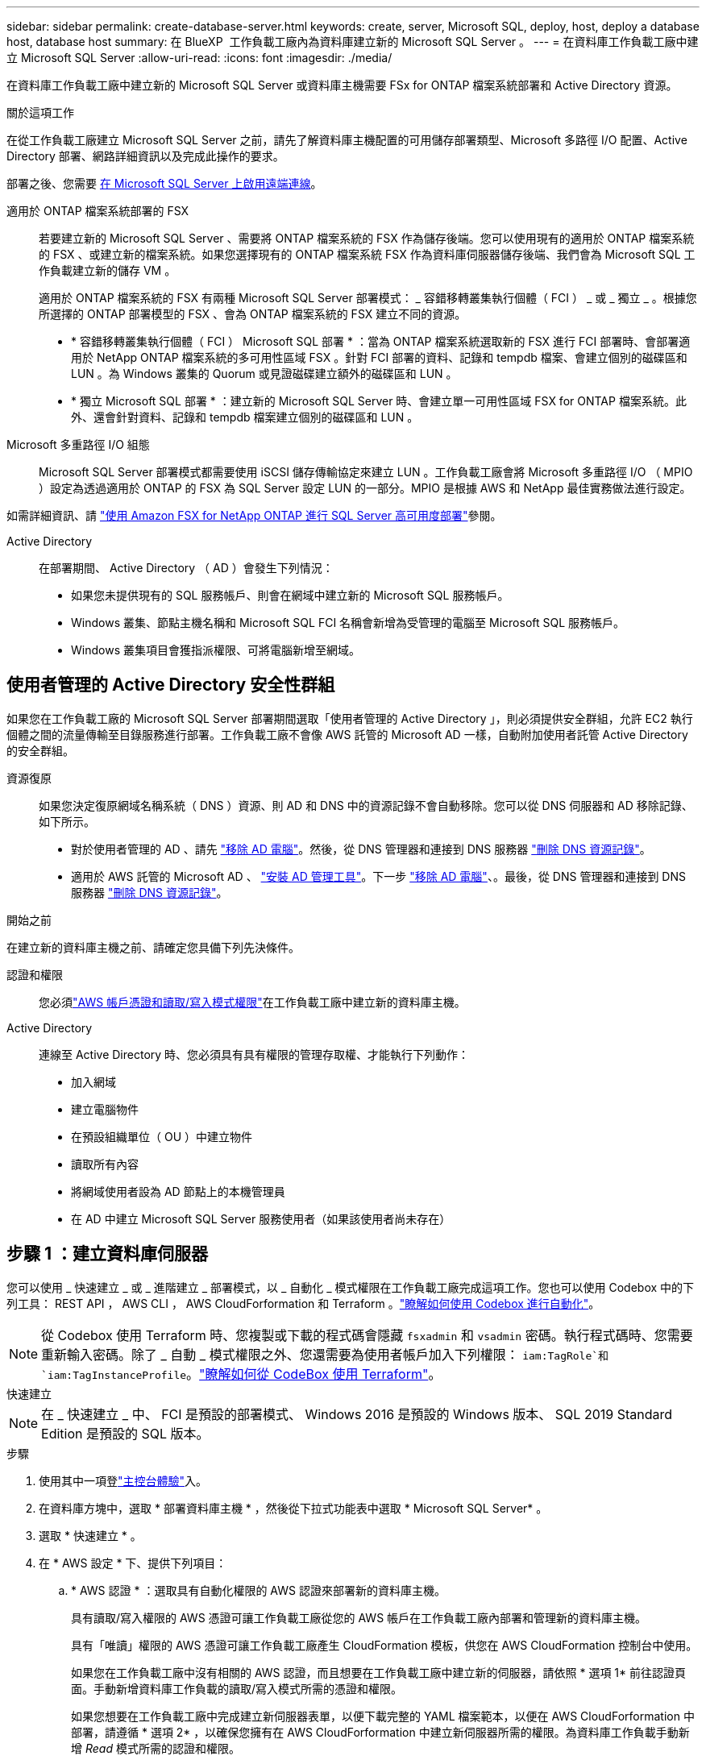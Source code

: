 ---
sidebar: sidebar 
permalink: create-database-server.html 
keywords: create, server, Microsoft SQL, deploy, host, deploy a database host, database host 
summary: 在 BlueXP  工作負載工廠內為資料庫建立新的 Microsoft SQL Server 。 
---
= 在資料庫工作負載工廠中建立 Microsoft SQL Server
:allow-uri-read: 
:icons: font
:imagesdir: ./media/


[role="lead"]
在資料庫工作負載工廠中建立新的 Microsoft SQL Server 或資料庫主機需要 FSx for ONTAP 檔案系統部署和 Active Directory 資源。

.關於這項工作
在從工作負載工廠建立 Microsoft SQL Server 之前，請先了解資料庫主機配置的可用儲存部署類型、Microsoft 多路徑 I/O 配置、Active Directory 部署、網路詳細資訊以及完成此操作的要求。

部署之後、您需要 <<步驟 2 ：在 Microsoft SQL Server 上啟用遠端連線,在 Microsoft SQL Server 上啟用遠端連線>>。

適用於 ONTAP 檔案系統部署的 FSX:: 若要建立新的 Microsoft SQL Server 、需要將 ONTAP 檔案系統的 FSX 作為儲存後端。您可以使用現有的適用於 ONTAP 檔案系統的 FSX 、或建立新的檔案系統。如果您選擇現有的 ONTAP 檔案系統 FSX 作為資料庫伺服器儲存後端、我們會為 Microsoft SQL 工作負載建立新的儲存 VM 。
+
--
適用於 ONTAP 檔案系統的 FSX 有兩種 Microsoft SQL Server 部署模式： _ 容錯移轉叢集執行個體（ FCI ） _ 或 _ 獨立 _ 。根據您所選擇的 ONTAP 部署模型的 FSX 、會為 ONTAP 檔案系統的 FSX 建立不同的資源。

* * 容錯移轉叢集執行個體（ FCI ） Microsoft SQL 部署 * ：當為 ONTAP 檔案系統選取新的 FSX 進行 FCI 部署時、會部署適用於 NetApp ONTAP 檔案系統的多可用性區域 FSX 。針對 FCI 部署的資料、記錄和 tempdb 檔案、會建立個別的磁碟區和 LUN 。為 Windows 叢集的 Quorum 或見證磁碟建立額外的磁碟區和 LUN 。
* * 獨立 Microsoft SQL 部署 * ：建立新的 Microsoft SQL Server 時、會建立單一可用性區域 FSX for ONTAP 檔案系統。此外、還會針對資料、記錄和 tempdb 檔案建立個別的磁碟區和 LUN 。


--
Microsoft 多重路徑 I/O 組態:: Microsoft SQL Server 部署模式都需要使用 iSCSI 儲存傳輸協定來建立 LUN 。工作負載工廠會將 Microsoft 多重路徑 I/O （ MPIO ）設定為透過適用於 ONTAP 的 FSX 為 SQL Server 設定 LUN 的一部分。MPIO 是根據 AWS 和 NetApp 最佳實務做法進行設定。


如需詳細資訊、請 link:https://aws.amazon.com/blogs/modernizing-with-aws/sql-server-high-availability-amazon-fsx-for-netapp-ontap/["使用 Amazon FSX for NetApp ONTAP 進行 SQL Server 高可用度部署"^]參閱。

Active Directory:: 在部署期間、 Active Directory （ AD ）會發生下列情況：
+
--
* 如果您未提供現有的 SQL 服務帳戶、則會在網域中建立新的 Microsoft SQL 服務帳戶。
* Windows 叢集、節點主機名稱和 Microsoft SQL FCI 名稱會新增為受管理的電腦至 Microsoft SQL 服務帳戶。
* Windows 叢集項目會獲指派權限、可將電腦新增至網域。


--




== 使用者管理的 Active Directory 安全性群組

如果您在工作負載工廠的 Microsoft SQL Server 部署期間選取「使用者管理的 Active Directory 」，則必須提供安全群組，允許 EC2 執行個體之間的流量傳輸至目錄服務進行部署。工作負載工廠不會像 AWS 託管的 Microsoft AD 一樣，自動附加使用者託管 Active Directory 的安全群組。

資源復原:: 如果您決定復原網域名稱系統（ DNS ）資源、則 AD 和 DNS 中的資源記錄不會自動移除。您可以從 DNS 伺服器和 AD 移除記錄、如下所示。
+
--
* 對於使用者管理的 AD 、請先 link:https://learn.microsoft.com/en-us/powershell/module/activedirectory/remove-adcomputer?view=windowsserver2022-ps["移除 AD 電腦"^]。然後，從 DNS 管理器和連接到 DNS 服務器 link:https://learn.microsoft.com/en-us/windows-server/networking/technologies/ipam/delete-dns-resource-records["刪除 DNS 資源記錄"^]。
* 適用於 AWS 託管的 Microsoft AD 、 link:https://docs.aws.amazon.com/directoryservice/latest/admin-guide/ms_ad_install_ad_tools.html["安裝 AD 管理工具"^]。下一步 link:https://learn.microsoft.com/en-us/powershell/module/activedirectory/remove-adcomputer?view=windowsserver2022-ps["移除 AD 電腦"^]、。最後，從 DNS 管理器和連接到 DNS 服務器 link:https://learn.microsoft.com/en-us/windows-server/networking/technologies/ipam/delete-dns-resource-records["刪除 DNS 資源記錄"^]。


--


.開始之前
在建立新的資料庫主機之前、請確定您具備下列先決條件。

認證和權限:: 您必須link:https://docs.netapp.com/us-en/workload-setup-admin/add-credentials.html["AWS 帳戶憑證和讀取/寫入模式權限"^]在工作負載工廠中建立新的資料庫主機。
Active Directory:: 連線至 Active Directory 時、您必須具有具有權限的管理存取權、才能執行下列動作：
+
--
* 加入網域
* 建立電腦物件
* 在預設組織單位（ OU ）中建立物件
* 讀取所有內容
* 將網域使用者設為 AD 節點上的本機管理員
* 在 AD 中建立 Microsoft SQL Server 服務使用者（如果該使用者尚未存在）


--




== 步驟 1 ：建立資料庫伺服器

您可以使用 _ 快速建立 _ 或 _ 進階建立 _ 部署模式，以 _ 自動化 _ 模式權限在工作負載工廠完成這項工作。您也可以使用 Codebox 中的下列工具： REST API ， AWS CLI ， AWS CloudForformation 和 Terraform 。link:https://docs.netapp.com/us-en/workload-setup-admin/use-codebox.html#how-to-use-codebox["瞭解如何使用 Codebox 進行自動化"^]。


NOTE: 從 Codebox 使用 Terraform 時、您複製或下載的程式碼會隱藏 `fsxadmin` 和 `vsadmin` 密碼。執行程式碼時、您需要重新輸入密碼。除了 _ 自動 _ 模式權限之外、您還需要為使用者帳戶加入下列權限： `iam:TagRole`和 `iam:TagInstanceProfile`。link:https://docs.netapp.com/us-en/workload-setup-admin/use-codebox.html#use-terraform-from-codebox["瞭解如何從 CodeBox 使用 Terraform"^]。

[role="tabbed-block"]
====
.快速建立
--

NOTE: 在 _ 快速建立 _ 中、 FCI 是預設的部署模式、 Windows 2016 是預設的 Windows 版本、 SQL 2019 Standard Edition 是預設的 SQL 版本。

.步驟
. 使用其中一項登link:https://docs.netapp.com/us-en/workload-setup-admin/console-experiences.html["主控台體驗"^]入。
. 在資料庫方塊中，選取 * 部署資料庫主機 * ，然後從下拉式功能表中選取 * Microsoft SQL Server* 。
. 選取 * 快速建立 * 。
. 在 * AWS 設定 * 下、提供下列項目：
+
.. * AWS 認證 * ：選取具有自動化權限的 AWS 認證來部署新的資料庫主機。
+
具有讀取/寫入權限的 AWS 憑證可讓工作負載工廠從您的 AWS 帳戶在工作負載工廠內部署和管理新的資料庫主機。

+
具有「唯讀」權限的 AWS 憑證可讓工作負載工廠產生 CloudFormation 模板，供您在 AWS CloudFormation 控制台中使用。

+
如果您在工作負載工廠中沒有相關的 AWS 認證，而且想要在工作負載工廠中建立新的伺服器，請依照 * 選項 1* 前往認證頁面。手動新增資料庫工作負載的讀取/寫入模式所需的憑證和權限。

+
如果您想要在工作負載工廠中完成建立新伺服器表單，以便下載完整的 YAML 檔案範本，以便在 AWS CloudForformation 中部署，請遵循 * 選項 2* ，以確保您擁有在 AWS CloudForformation 中建立新伺服器所需的權限。為資料庫工作負載手動新增 _Read_ 模式所需的認證和權限。

+
或者，您也可以從 Codebox 下載部分完成的 YAML 檔案範本，在工作負載工廠外部建立堆疊，而無需任何認證或權限。從 Codebox 的下拉式清單中選取 * CloudForiam* 以下載 YAML 檔案。

.. * 地區與 VPC* ：選擇地區與 VPC 網路。
+
確保部署子網路與現有介面端點相關聯，且安全性群組允許透過 HTTPS (443) 協定存取所選子網路。

+
AWS 服務介面端點（ SQS 、 FSX 、 EC2 、 CloudWatch 、 CloudFormation 、 SSM) 和 S3 閘道端點會在部署期間建立（如果找不到）。

+
VPC DNS 屬性 `EnableDnsSupport` 並 `EnableDnsHostnames` 經過修改、以在尚未設定為時啟用端點位址解析 `true`。

+
使用跨 VPC DNS 時，DNS 所在的另一個 VPC 上的終端​​節點的安全群組應允許連接埠 443 存取部署子網路。否則，您應該在加入跨 VPC Active Directory 時提供本機 VPC 的 DNS 解析器。在多複製網域控制器環境中，如果某些網域控制器無法從子網路訪問，您可以「重新導向到 CloudFormation」並輸入 `Preferred domain controller`連接到 Active Directory。

.. * 可用性區域 * ：根據容錯移轉叢集執行個體（ FCI ）部署模式選取可用性區域和子網路。
+

NOTE: FCI 部署僅支援用於 ONTAP 組態的多重可用性區域（ MAZ ） FSX 。

+
... 在 * 叢集組態 - 節點 1* 欄位中、從 * 可用性區域 * 下拉式功能表中選取 MAZ FSX for ONTAP 組態的主要可用性區域、並從 * 子網路 * 下拉式功能表中選取子網路。
... 在 * 叢集組態 - 節點 2* 欄位中、從 * 可用性區域 * 下拉式功能表中選取 MAZ FSX for ONTAP 組態的次要可用區域、並從 * 子網路 * 下拉式功能表中選取子網路。




. 在 * 應用程式設定 * 下、輸入 * 資料庫認證 * 的使用者名稱和密碼。
. 在 * 連線 * 下、提供下列項目：
+
.. * 金鑰配對 * ：選取金鑰配對。
.. * Active Directory* ：
+
... 在 * 網域名稱 * 欄位中、選取或輸入網域名稱。
+
.... 對於 AWS 託管的 Active Directory 、網域名稱會顯示在下拉式功能表中。
.... 對於使用者管理的 Active Directory 、請在 * 搜尋與新增 * 欄位中輸入名稱、然後按一下 * 新增 * 。


... 在 * DNS 位址 * 欄位中、輸入網域的 DNS IP 位址。您最多可以新增3個IP位址。
+
對於 AWS 託管的 Active Directory 、 DNS IP 位址會顯示在下拉式功能表中。

... 在 * 使用者名稱 * 欄位中、輸入 Active Directory 網域的使用者名稱。
... 在 * 密碼 * 欄位中、輸入 Active Directory 網域的密碼。




. 在 * 基礎架構設定 * 下、提供下列項目：
+
.. *FSX for ONTAP System* ：為 ONTAP 檔案系統建立新的 FSX 、或使用現有的 FSX for ONTAP 檔案系統。
+
... * 為 ONTAP * 建立新的 FSX ：輸入使用者名稱和密碼。
+
適用於 ONTAP 檔案系統的全新 FSX 可能會增加 30 分鐘以上的安裝時間。

... * 為 ONTAP * 選擇現有的 FSX ：從下拉式功能表中選取適用於 ONTAP 名稱的 FSX 、然後輸入檔案系統的使用者名稱和密碼。
+
對於現有的 ONTAP 檔案系統 FSX 、請確保下列事項：

+
**** 連接到適用於 ONTAP 的 FSX 的路由群組可讓路由傳送至子網路以用於部署。
**** 安全性群組允許來自用於部署的子網路流量、特別是 HTTPS （ 443 ）和 iSCSI （ 3260 ） TCP 連接埠。




.. * 資料磁碟機大小 * ：輸入資料磁碟機容量、然後選取容量單位。


. 摘要：
+
.. * 預覽預設 * ：檢閱快速建立所設定的預設組態。
.. * 預估成本 * ：提供部署所示資源時可能會產生的費用預估。


. 按一下「 * 建立 * 」。
+
或者、如果您想要立即變更這些預設設定、請使用「進階建立」建立資料庫伺服器。

+
您也可以選取 * 儲存組態 * 、稍後再部署主機。



--
.進階建立
--
.步驟
. 使用其中一項登link:https://docs.netapp.com/us-en/workload-setup-admin/console-experiences.html["主控台體驗"^]入。
. 在資料庫方塊中，選取 * 部署資料庫主機 * ，然後從下拉式功能表中選取 * Microsoft SQL Server* 。
. 選取 * 進階建立 * 。
. 對於 * 部署模式 * 、請選取 * 容錯移轉叢集執行個體 * 或 * 單一執行個體 * 。
. 在 * AWS 設定 * 下、提供下列項目：
+
.. * AWS 認證 * ：選取具有自動化權限的 AWS 認證來部署新的資料庫主機。
+
具有讀取/寫入權限的 AWS 憑證可讓工作負載工廠從您的 AWS 帳戶在工作負載工廠內部署和管理新的資料庫主機。

+
具有「唯讀」權限的 AWS 憑證可讓工作負載工廠產生 CloudFormation 模板，供您在 AWS CloudFormation 控制台中使用。

+
如果您在工作負載工廠中沒有相關的 AWS 認證，而且想要在工作負載工廠中建立新的伺服器，請依照 * 選項 1* 前往認證頁面。手動新增資料庫工作負載的讀取/寫入模式所需的憑證和權限。

+
如果您想要在工作負載工廠中完成建立新伺服器表單，以便下載完整的 YAML 檔案範本，以便在 AWS CloudForformation 中部署，請遵循 * 選項 2* ，以確保您擁有在 AWS CloudForformation 中建立新伺服器所需的權限。手動新增資料庫工作負載的_唯讀_模式所需的憑證和權限。

+
或者，您也可以從 Codebox 下載部分完成的 YAML 檔案範本，在工作負載工廠外部建立堆疊，而無需任何認證或權限。從 Codebox 的下拉式清單中選取 * CloudForiam* 以下載 YAML 檔案。

.. * 地區與 VPC* ：選擇地區與 VPC 網路。
+
確保現有介面端點的安全性群組允許存取所選子網路的 HTTPS （ 443 ）傳輸協定。

+
AWS 服務介面端點（ SQS 、 FSX 、 EC2 、 CloudWatch 、雲端形成、 SSM) 和 S3 閘道端點會在部署期間建立（如果找不到）。

+
VPC DNS 屬性 `EnableDnsSupport` 並 `EnableDnsHostnames` 經過修改、以啟用解析端點位址解析（如果尚未設定為 `true`）。

.. * 可用性區域 * ：根據您選擇的部署模式選擇可用性區域和子網路。
+

NOTE: FCI 部署僅支援用於 ONTAP 組態的多重可用性區域（ MAZ ） FSX 。

+
子網路不應共用相同的路由表、以達到高可用度。

+
適用於單一執行個體部署::
+
--
... 在 * 叢集組態 - 節點 1* 欄位中、從下拉式功能表的 * 可用性區域 * 中選取可用性區域、並從 * 子網路 * 下拉式功能表中選取子網路。


--
適用於 FCI 部署::
+
--
... 在 * 叢集組態 - 節點 1* 欄位中、從 * 可用性區域 * 下拉式功能表中選取 MAZ FSX for ONTAP 組態的主要可用性區域、並從 * 子網路 * 下拉式功能表中選取子網路。
... 在 * 叢集組態 - 節點 2* 欄位中、從 * 可用性區域 * 下拉式功能表中選取 MAZ FSX for ONTAP 組態的次要可用區域、並從 * 子網路 * 下拉式功能表中選取子網路。


--


.. * 安全性群組 * ：選取現有的安全性群組或建立新的安全性群組。在新伺服器部署期間、三個安全群組會附加到 SQL 節點（ EC2 執行個體）。
+
... 建立工作負載安全性群組、以允許節點上的 Microsoft SQL 和 Windows 叢集通訊所需的連接埠和通訊協定。
... 在 AWS 託管 Active Directory 的情況下、附加至目錄服務的安全性群組會自動新增至 Microsoft SQL 節點、以便與 Active Directory 進行通訊。
... 對於現有的適用於 ONTAP 檔案系統的 FSX 、相關的安全性群組會自動新增至 SQL 節點、以便與檔案系統進行通訊。建立適用於 ONTAP 系統的新 FSX 時、會為適用於 ONTAP 檔案系統的 FSX 建立新的安全性群組、而同一個安全性群組也會附加至 SQL 節點。
+
對於使用者管理的 Active Directory 、請確保 AD 執行個體上設定的安全性群組允許來自用於部署的子網路流量。安全性群組應允許從設定 Microsoft SQL EC2 執行個體的子網路與 Active Directory 網域控制站進行通訊。





. 在 * 應用程式設定 * 下、提供下列項目：
+
.. 在 * SQL Server 安裝類型 * 下、選取 * 授權內含 AMMI * 或 * 使用自訂 AMMI * 。
+
... 如果您選擇 * 授權內含 AMMI * 、請提供下列項目：
+
.... * 作業系統 * ：選擇 * Windows server 2016* 、 * Windows server 2020* 或 * Windows server 2022* 。
.... * 資料庫版本 * ：選取 * SQL Server Standard Edition* 或 * SQL Server Enterprise Edition* 。
.... * 資料庫版本 * ：選擇 * SQL Server 2016 * 、 * SQL Server 2019 * 或 * SQL Server 2022* 。
.... * SQL Server AMMI * ：從下拉式功能表中選取 SQL Server AMI 。


... 如果您選取 * 使用自訂 AMMI * 、請從下拉式功能表中選取 AMI 。


.. *SQL Server 整理 * ：選取伺服器的定序集。
+

NOTE: 如果選取的定序集與安裝不相容、建議您選取預設定序「 SQL_Latin1_General_CP1_CI_AS 」。

.. * 資料庫名稱 * ：輸入資料庫叢集名稱。
.. * 資料庫認證 * ：輸入新服務帳戶的使用者名稱和密碼、或使用 Active Directory 中現有的服務帳戶認證。


. 在 * 連線 * 下、提供下列項目：
+
.. * 金鑰配對 * ：選取金鑰配對以安全地連線至執行個體。
.. * Active Directory* ：提供下列 Active Directory 詳細資料：
+
... 在 * 網域名稱 * 欄位中、選取或輸入網域名稱。
+
.... 對於 AWS 託管的 Active Directory 、網域名稱會顯示在下拉式功能表中。
.... 對於使用者管理的 Active Directory 、請在 * 搜尋與新增 * 欄位中輸入名稱、然後按一下 * 新增 * 。


... 在 * DNS 位址 * 欄位中、輸入網域的 DNS IP 位址。您最多可以新增3個IP位址。
+
對於 AWS 託管的 Active Directory 、 DNS IP 位址會顯示在下拉式功能表中。

... 在 * 使用者名稱 * 欄位中、輸入 Active Directory 網域的使用者名稱。
... 在 * 密碼 * 欄位中、輸入 Active Directory 網域的密碼。




. 在 * 基礎架構設定 * 下、提供下列項目：
+
.. * 資料庫執行個體類型 * ：從下拉式功能表中選取資料庫執行個體類型。
.. *FSX for ONTAP System* ：為 ONTAP 檔案系統建立新的 FSX 、或使用現有的 FSX for ONTAP 檔案系統。
+
... * 為 ONTAP * 建立新的 FSX ：輸入使用者名稱和密碼。
+
適用於 ONTAP 檔案系統的全新 FSX 可能會增加 30 分鐘以上的安裝時間。

... * 為 ONTAP * 選擇現有的 FSX ：從下拉式功能表中選取適用於 ONTAP 名稱的 FSX 、然後輸入檔案系統的使用者名稱和密碼。
+
對於現有的 ONTAP 檔案系統 FSX 、請確保下列事項：

+
**** 連接到適用於 ONTAP 的 FSX 的路由群組可讓路由傳送至子網路以用於部署。
**** 安全性群組允許來自用於部署的子網路流量、特別是 HTTPS （ 443 ）和 iSCSI （ 3260 ） TCP 連接埠。




.. * Snapshot polic*: 默認啓用。快照每天拍攝、保留期為 7 天。
+
快照會指派給為 SQL 工作負載建立的磁碟區。

.. * 資料磁碟機大小 * ：輸入資料磁碟機容量、然後選取容量單位。
.. * 已配置的 IOPS * ：選擇 * 自動 * 或 * 使用者已配置 * 。如果您選取 * 使用者佈建 * 、請輸入 IOPS 值。
.. * 處理量容量 * ：從下拉式功能表中選取處理量容量。
+
在某些地區、您可以選擇 4 Gbps 的處理量容量。若要配置 4 Gbps 的處理量容量、您的 ONTAP 檔案系統 FSX 必須設定至少 5 、 120 GiB 的 SSD 儲存容量和 16 、 000 SSD IOPS 。

.. * 加密 * ：從您的帳戶中選取金鑰、或從其他帳戶選取金鑰。您必須從其他帳戶輸入加密金鑰 ARN 。
+
ONTAP 的 FSX 自訂加密金鑰並未根據服務適用性列出。選取適當的 FSX 加密金鑰。非 FSX 加密金鑰將導致伺服器建立失敗。

+
AWS 託管金鑰會根據服務適用性進行篩選。

.. * 標記 * ：您可以選擇性地新增最多 40 個標記。
.. * 簡易通知服務 * ：您也可以選擇從下拉式功能表中選取 Microsoft SQL Server 的 SNS 主題、為此組態啟用簡易通知服務（ SNS ）。
+
... 啟用 Simple Notification Service 。
... 從下拉式功能表中選取 ARN 。


.. * CloudWatch 監控 * ：您也可以選擇啟用 CloudWatch 監控功能。
+
我們建議您啟用 CloudWatch 、以便在發生故障時進行除錯。AWS CloudForecation 主控台中出現的事件屬於高層級、並未指定根本原因。所有詳細記錄都會儲存在 `C:\cfn\logs` EC2 執行個體的資料夾中。

+
在 CloudWatch 中、會建立一個記錄群組、其中包含堆疊的名稱。每個驗證節點和 SQL 節點的記錄串流都會出現在記錄群組下方。CloudWatch 會顯示指令碼進度、並提供相關資訊、協助您瞭解部署是否失敗。

.. * 資源復原 * ：目前不支援此功能。


. 摘要
+
.. * 預估成本 * ：提供部署所示資源時可能會產生的費用預估。


. 按一下 * 建立 * 以部署新的資料庫主機。
+
或者、您也可以儲存組態。



--
====


== 步驟 2 ：在 Microsoft SQL Server 上啟用遠端連線

伺服器部署後，工作負載工廠不會在 Microsoft SQL Server 上啟用遠端連線。若要啟用遠端連線、請完成下列步驟。

.步驟
. 請參閱 Microsoft 文件中的、使用電腦身分識別來進行 NTLM link:https://learn.microsoft.com/en-us/previous-versions/windows/it-pro/windows-10/security/threat-protection/security-policy-settings/network-security-allow-local-system-to-use-computer-identity-for-ntlm["網路安全性：允許本機系統使用電腦身分識別進行 NTLM"^] 。
. 請參閱 Microsoft 文件中的、檢查動態連接埠組態 link:https://learn.microsoft.com/en-us/troubleshoot/sql/database-engine/connect/network-related-or-instance-specific-error-occurred-while-establishing-connection["建立與 SQL Server 的連線時發生網路相關或執行個體特定的錯誤"] 。
. 允許安全性群組中所需的用戶端 IP 或子網路。


.下一步
現在您可以了 link:create-database.html["在 BlueXP  工作負載工廠中為資料庫建立資料庫"]。
